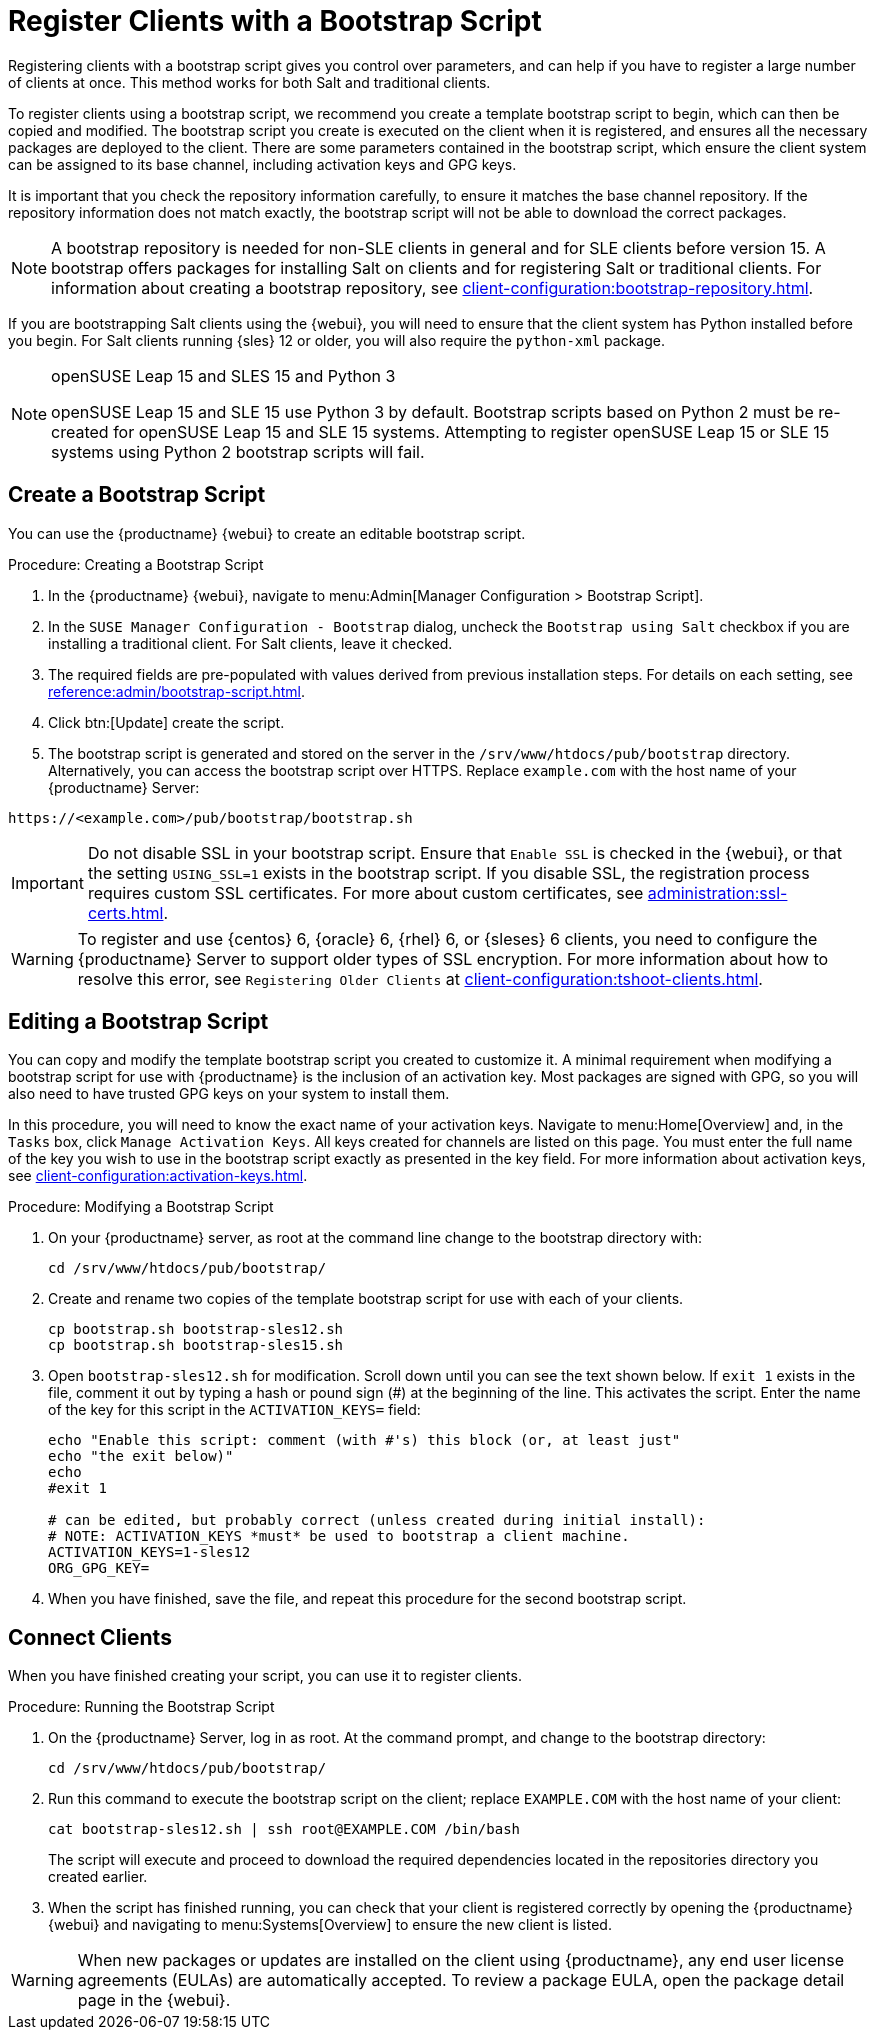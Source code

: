 [[registering.clients.bootstrap]]
= Register Clients with a Bootstrap Script


Registering clients with a bootstrap script gives you control over
parameters, and can help if you have to register a large number of clients
at once.  This method works for both Salt and traditional clients.

To register clients using a bootstrap script, we recommend you create a
template bootstrap script to begin, which can then be copied and modified.
The bootstrap script you create is executed on the client when it is
registered, and ensures all the necessary packages are deployed to the
client.  There are some parameters contained in the bootstrap script, which
ensure the client system can be assigned to its base channel, including
activation keys and GPG keys.

It is important that you check the repository information carefully, to
ensure it matches the base channel repository.  If the repository
information does not match exactly, the bootstrap script will not be able to
download the correct packages.

[NOTE]
====
A bootstrap repository is needed for non-SLE clients in general and for SLE
clients before version 15.  A bootstrap offers packages for installing Salt
on clients and for registering Salt or traditional clients.  For information
about creating a bootstrap repository, see
xref:client-configuration:bootstrap-repository.adoc[].
====

If you are bootstrapping Salt clients using the {webui}, you will need to
ensure that the client system has Python installed before you begin.  For
Salt clients running {sles}{nbsp}12 or older, you will also require the
[package]``python-xml`` package.

ifeval::[{uyuni-content} == true]
[IMPORTANT]
.GPG Keys and Uyuni Client Tools
====
The GPG key used by Uyuni Client Tools is not trusted by default.  When you
create your bootstrap script, add a path to the file containing the public
key fingerprint with the [systemitem]``ORG_GPG_KEY`` parameter.
====
endif::[]

[NOTE]
.openSUSE Leap 15 and SLES 15 and Python 3
====
openSUSE Leap 15 and SLE 15 use Python 3 by default.  Bootstrap scripts
based on Python 2 must be re-created for openSUSE Leap 15 and SLE 15
systems.  Attempting to register openSUSE Leap 15 or SLE 15 systems using
Python 2 bootstrap scripts will fail.
====



== Create a Bootstrap Script

You can use the {productname} {webui} to create an editable bootstrap
script.

.Procedure: Creating a Bootstrap Script
. In the {productname} {webui}, navigate to menu:Admin[Manager Configuration >
  Bootstrap Script].
. In the [guimenu]``SUSE Manager Configuration - Bootstrap`` dialog, uncheck
  the [guimenu]``Bootstrap using Salt`` checkbox if you are installing a
  traditional client.  For Salt clients, leave it checked.
. The required fields are pre-populated with values derived from previous
  installation steps.  For details on each setting, see
  xref:reference:admin/bootstrap-script.adoc[].
. Click btn:[Update] create the script.
. The bootstrap script is generated and stored on the server in the
  [path]``/srv/www/htdocs/pub/bootstrap`` directory.  Alternatively, you can
  access the bootstrap script over HTTPS.  Replace ``example.com`` with the
  host name of your {productname} Server:
----
https://<example.com>/pub/bootstrap/bootstrap.sh
----


[IMPORTANT]
====
Do not disable SSL in your bootstrap script.  Ensure that [guimenu]``Enable
SSL`` is checked in the {webui}, or that the setting `USING_SSL=1` exists in
the bootstrap script.  If you disable SSL, the registration process requires
custom SSL certificates.  For more about custom certificates, see
xref:administration:ssl-certs.adoc[].
====


[WARNING]
====
To register and use {centos}{nbsp}6, {oracle}{nbsp}6, {rhel}{nbsp}6, or
{sleses}{nbsp}6 clients, you need to configure the {productname} Server to
support older types of SSL encryption.  For more information about how to
resolve this error, see ``Registering Older Clients`` at
xref:client-configuration:tshoot-clients.adoc[].
====



[[modify.bootstrap.script]]
== Editing a Bootstrap Script

You can copy and modify the template bootstrap script you created to
customize it.  A minimal requirement when modifying a bootstrap script for
use with {productname} is the inclusion of an activation key.  Most packages
are signed with GPG, so you will also need to have trusted GPG keys on your
system to install them.

In this procedure, you will need to know the exact name of your activation
keys.  Navigate to menu:Home[Overview] and, in the [guimenu]``Tasks`` box,
click [guimenu]``Manage Activation Keys``.  All keys created for channels
are listed on this page.  You must enter the full name of the key you wish
to use in the bootstrap script exactly as presented in the key field.  For
more information about activation keys, see
xref:client-configuration:activation-keys.adoc[].



.Procedure: Modifying a Bootstrap Script
. On your {productname} server, as root at the command line change to the
  bootstrap directory with:
+
----
cd /srv/www/htdocs/pub/bootstrap/
----
. Create and rename two copies of the template bootstrap script for use with
  each of your clients.
+
----
cp bootstrap.sh bootstrap-sles12.sh
cp bootstrap.sh bootstrap-sles15.sh
----
. Open [path]``bootstrap-sles12.sh`` for modification.  Scroll down until you
  can see the text shown below.  If ``exit 1`` exists in the file, comment it
  out by typing a hash or pound sign (&#35;) at the beginning of the line.
  This activates the script.  Enter the name of the key for this script in the
  ``ACTIVATION_KEYS=`` field:
+
----
echo "Enable this script: comment (with #'s) this block (or, at least just"
echo "the exit below)"
echo
#exit 1

# can be edited, but probably correct (unless created during initial install):
# NOTE: ACTIVATION_KEYS *must* be used to bootstrap a client machine.
ACTIVATION_KEYS=1-sles12
ORG_GPG_KEY=
----

. When you have finished, save the file, and repeat this procedure for the
  second bootstrap script.



== Connect Clients

When you have finished creating your script, you can use it to register
clients.


.Procedure: Running the Bootstrap Script
. On the {productname} Server, log in as root.  At the command prompt, and
  change to the bootstrap directory:
+
----
cd /srv/www/htdocs/pub/bootstrap/
----
. Run this command to execute the bootstrap script on the client; replace
  [systemitem]`` EXAMPLE.COM`` with the host name of your client:
+
----
cat bootstrap-sles12.sh | ssh root@EXAMPLE.COM /bin/bash
----
The script will execute and proceed to download the required dependencies
located in the repositories directory you created earlier.
. When the script has finished running, you can check that your client is
  registered correctly by opening the {productname} {webui} and navigating to
  menu:Systems[Overview] to ensure the new client is listed.

[WARNING]
====
When new packages or updates are installed on the client using
{productname}, any end user license agreements (EULAs) are automatically
accepted.  To review a package EULA, open the package detail page in the
{webui}.
====


